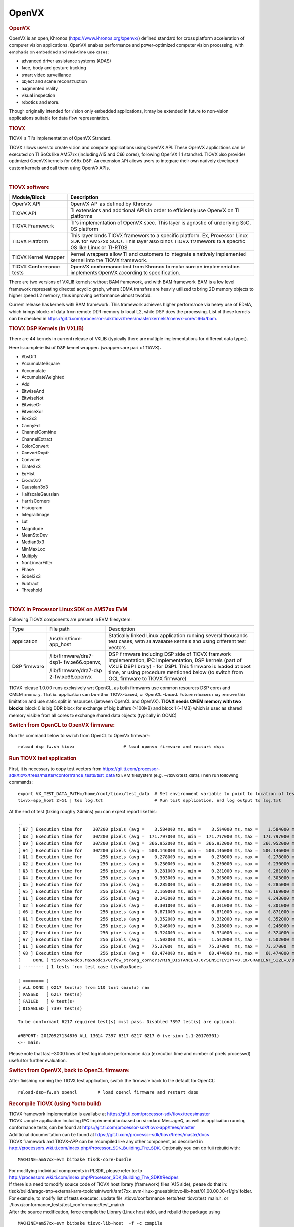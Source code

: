 .. http://processors.wiki.ti.com/index.php/Processor_SDK_TIOVX

**********************************
OpenVX
**********************************

.. rubric:: OpenVX
   :name: openvx

OpenVX is an open, Khronos (https://www.khronos.org/openvx/) defined
standard for cross platform acceleration of computer vision
applications. OpenVX enables performance and power-optimized computer
vision processing, with emphasis on embedded and real-time use cases:

-  advanced driver assistance systems (ADAS)
-  face, body and gesture tracking
-  smart video surveillance
-  object and scene reconstruction
-  augmented reality
-  visual inspection
-  robotics and more.

Though originally intended for vision only embedded applications, it may
be extended in future to non-vision applications suitable for data flow
representation.

.. rubric:: TIOVX
   :name: tiovx

TIOVX is TI's implementation of OpenVX Standard.

TIOVX allows users to create vision and compute applications using
OpenVX API. These OpenVX applications can be executed on TI SoCs like
AM57xx (including A15 and C66 cores), following OpenVX 1.1 standard.
TIOVX also provides optimized OpenVX kernels for C66x DSP. An extension
API allows users to integrate their own natively developed custom
kernels and call them using OpenVX APIs.

.. Image:: /images/Tiovx.PNG

| 

.. rubric:: TIOVX software
   :name: tiovx-software

+--------------------------------------+--------------------------------------+
| Module/Block                         | Description                          |
+======================================+======================================+
| OpenVX API                           | OpenVX API as defined by Khronos     |
+--------------------------------------+--------------------------------------+
| TIOVX API                            | TI extensions and additional APIs in |
|                                      | order to efficiently use OpenVX on   |
|                                      | TI platforms                         |
+--------------------------------------+--------------------------------------+
| TIOVX Framework                      | TI's implementation of OpenVX spec.  |
|                                      | This layer is agnostic of underlying |
|                                      | SoC, OS platform                     |
+--------------------------------------+--------------------------------------+
| TIOVX Platform                       | This layer binds TIOVX framework to  |
|                                      | a specific platform. Ex, Processor   |
|                                      | Linux SDK for AM57xx SOCs. This      |
|                                      | layer also binds TIOVX framework to  |
|                                      | a specific OS like Linux or TI-RTOS  |
+--------------------------------------+--------------------------------------+
| TIOVX Kernel Wrapper                 | Kernel wrappers allow TI and         |
|                                      | customers to integrate a natively    |
|                                      | implemented kernel into the TIOVX    |
|                                      | framework.                           |
+--------------------------------------+--------------------------------------+
| TIOVX Conformance tests              | OpenVX conformance test from Khronos |
|                                      | to make sure an implementation       |
|                                      | implements OpenVX according to       |
|                                      | specification.                       |
+--------------------------------------+--------------------------------------+

There are two versions of VXLIB kernels: without BAM framework, and
with BAM framework. BAM is a low level framework representing directed
acyclic graph, where EDMA transfers are heavily utilized to bring 2D
memory objects to higher speed L2 memory, thus improving performance
almost twofold.

Current release has kernels with BAM framework. This framework
achieves higher performance via heavy use of EDMA, which brings blocks
of data from remote DDR memory to local L2, while DSP does the
processing. List of these kernels can be checked in
https://git.ti.com/processor-sdk/tiovx/trees/master/kernels/openvx-core/c66x/bam.

.. rubric:: TIOVX DSP Kernels (in VXLIB)
   :name: tiovx-dsp-kernels-in-vxlib

There are 44 kernels in current release of VXLIB (typically there are
multiple implementations for different data types).

Here is complete list of DSP kernel wrappers (wrappers are part of TIOVX):

-  AbsDiff
-  AccumulateSquare
-  Accumulate
-  AccumulateWeighted
-  Add
-  BitwiseAnd
-  BitwiseNot
-  BitwiseOr
-  BitwiseXor
-  Box3x3
-  CannyEd
-  ChannelCombine
-  ChannelExtract
-  ColorConvert
-  ConvertDepth
-  Convolve
-  Dilate3x3
-  EqHist
-  Erode3x3
-  Gaussian3x3
-  HalfscaleGaussian
-  HarrisCorners
-  Histogram
-  IntegralImage
-  Lut
-  Magnitude
-  MeanStdDev
-  Median3x3
-  MinMaxLoc
-  Multiply
-  NonLinearFilter
-  Phase
-  Sobel3x3
-  Subtract
-  Threshold

| 

.. rubric:: TIOVX in Processor Linux SDK on AM57xx EVM
   :name: tiovx-in-processor-linux-sdk-on-am57xx-evm

Following TIOVX components are present in EVM filesystem:

+--------------------------+--------------------------+--------------------------+
| Type                     | File path                | Description              |
+--------------------------+--------------------------+--------------------------+
| application              | /usr/bin/tiovx-app\_host | Statically linked Linux  |
|                          |                          | application running      |
|                          |                          | several thousands test   |
|                          |                          | cases, with all          |
|                          |                          | available kernels and    |
|                          |                          | using different test     |
|                          |                          | vectors                  |
+--------------------------+--------------------------+--------------------------+
| DSP firmware             | /lib/firmware/dra7-dsp1- | DSP firmware including   |
|                          | fw.xe66.openvx,          | DSP side of TIOVX        |
|                          |                          | framwork implementation, |
|                          | /lib/firmware/dra7-dsp   | IPC implementation,      |
|                          | 2-fw.xe66.openvx         | DSP kernels (part of     |
|                          |                          | VXLIB DSP library) - for |
|                          |                          | DSP1. This firmware is   |
|                          |                          | loaded at boot time, or  |
|                          |                          | using procedure          |
|                          |                          | mentioned below (to      |
|                          |                          | switch from OCL firmware |
|                          |                          | to TIOVX firmware)       |
+--------------------------+--------------------------+--------------------------+

TIOVX release 1.0.0.0 runs exclusively wrt OpenCL, as both firmwares use
common resources DSP cores and CMEM memory. That is: application can be
either TIOVX-based, or OpenCL -based. Future releases may remove this
limitation and use static split in resources (between OpenCL and
OpenVX). **TIOVX needs CMEM memory with two blocks**: block 0 is big DDR
block for exchange of big buffers (>100MB) and block 1 (~1MB) which is
used as shared memory visible from all cores to exchange shared data
objects (typically in OCMC)

.. rubric:: Switch from OpenCL to OpenVX firmware:
   :name: switch-from-opencl-to-openvxfirmware

Run the command below to switch from OpenCL to OpenVx firmware:

::

    reload-dsp-fw.sh tiovx                   # load openvx firmware and restart dsps

.. rubric:: Run TIOVX test application
   :name: run-tiovx-test-application

First, it is necessary to copy test vectors from
https://git.ti.com/processor-sdk/tiovx/trees/master/conformance_tests/test_data
to EVM filesystem (e.g. ~/tiovx/test\_data).Then run following
commands:

::

    export VX_TEST_DATA_PATH=/home/root/tiovx/test_data  # Set environment variable to point to location of test vectors on EVM
    tiovx-app_host 2>&1 | tee log.txt                    # Run test application, and log output to log.txt

At the end of test (taking roughly 24mins) you can expect report like
this:

::

    ...
    [ N7 ] Execution time for    307200 pixels (avg =    3.584000 ms, min =    3.584000 ms, max =    3.584000 ms)
    [ N8 ] Execution time for    307200 pixels (avg =  171.797000 ms, min =  171.797000 ms, max =  171.797000 ms)
    [ N9 ] Execution time for    307200 pixels (avg =  366.952000 ms, min =  366.952000 ms, max =  366.952000 ms)
    [ G4 ] Execution time for    307200 pixels (avg =  500.146000 ms, min =  500.146000 ms, max =  500.146000 ms)
    [ N1 ] Execution time for       256 pixels (avg =    0.278000 ms, min =    0.278000 ms, max =    0.278000 ms)
    [ N2 ] Execution time for       256 pixels (avg =    0.230000 ms, min =    0.230000 ms, max =    0.230000 ms)
    [ N3 ] Execution time for       256 pixels (avg =    0.281000 ms, min =    0.281000 ms, max =    0.281000 ms)
    [ N4 ] Execution time for       256 pixels (avg =    0.303000 ms, min =    0.303000 ms, max =    0.303000 ms)
    [ N5 ] Execution time for       256 pixels (avg =    0.285000 ms, min =    0.285000 ms, max =    0.285000 ms)
    [ G5 ] Execution time for       256 pixels (avg =    2.169000 ms, min =    2.169000 ms, max =    2.169000 ms)
    [ N1 ] Execution time for       256 pixels (avg =    0.243000 ms, min =    0.243000 ms, max =    0.243000 ms)
    [ N2 ] Execution time for       256 pixels (avg =    0.301000 ms, min =    0.301000 ms, max =    0.301000 ms)
    [ G6 ] Execution time for       256 pixels (avg =    0.871000 ms, min =    0.871000 ms, max =    0.871000 ms)
    [ N1 ] Execution time for       256 pixels (avg =    0.352000 ms, min =    0.352000 ms, max =    0.352000 ms)
    [ N2 ] Execution time for       256 pixels (avg =    0.246000 ms, min =    0.246000 ms, max =    0.246000 ms)
    [ N2 ] Execution time for       256 pixels (avg =    0.324000 ms, min =    0.324000 ms, max =    0.324000 ms)
    [ G7 ] Execution time for       256 pixels (avg =    1.502000 ms, min =    1.502000 ms, max =    1.502000 ms)
    [ N1 ] Execution time for       256 pixels (avg =   75.37000  ms, min =   75.37000  ms, max =   75.37000  ms)
    [ G8 ] Execution time for       256 pixels (avg =   60.474000 ms, min =   60.474000 ms, max =   60.474000 ms)
    [     DONE ] tivxMaxNodes.MaxNodes/0/few_strong_corners/MIN_DISTANCE=3.0/SENSITIVITY=0.10/GRADIENT_SIZE=3/BLOCK_SIZE=5/k=3/VX_INTERPOLATION_NEAREST_NEIGHBOR
    [ -------- ] 1 tests from test case tivxMaxNodes

    [ ======== ]
    [ ALL DONE ] 6217 test(s) from 110 test case(s) ran
    [ PASSED   ] 6217 test(s)
    [ FAILED   ] 0 test(s)
    [ DISABLED ] 7397 test(s)

    To be conformant 6217 required test(s) must pass. Disabled 7397 test(s) are optional.

    #REPORT: 20170927134830 ALL 13614 7397 6217 6217 6217 0 (version 1.1-20170301)
    <-- main:

Please note that last ~3000 lines of test log include performance data
(execution time and number of pixels processed) useful for further
evaluation.

.. rubric:: Switch from OpenVX, back to OpenCL firmware:
   :name: switch-from-openvx-back-to-openclfirmware

After finishing running the TIOVX test application, switch the firmware back to the default for OpenCL:

::

    reload-dsp-fw.sh opencl        # load opencl firmware and restart dsps

.. rubric:: Recompile TIOVX (using Yocto build)
   :name: recompile-tiovx-using-yocto-build

| TIOVX framework implementation is available at
  https://git.ti.com/processor-sdk/tiovx/trees/master
| TIOVX sample application including IPC implementation based on
  standard MessageQ, as well as application running conformance tests,
  can be found at
  https://git.ti.com/processor-sdk/tiovx-app/trees/master
| Additional documentation can be found at
  https://git.ti.com/processor-sdk/tiovx/trees/master/docs
| TIOVX framework and TIOVX-APP can be recompiled like any other
  component, as described in
  http://processors.wiki.ti.com/index.php/Processor_SDK_Building_The_SDK.
  Optionally you can do full rebuild with:

::

    MACHINE=am57xx-evm bitbake tisdk-core-bundle

| For modifying individual components in PLSDK, please refer to: to
  http://processors.wiki.ti.com/index.php/Processor_SDK_Building_The_SDK#Recipes
| If there is a need to modify source code of TIOVX host library
  (framework) files (A15 side), please do that in:
  tisdk/build/arago-tmp-external-arm-toolchain/work/am57xx\_evm-linux-gnueabi/tiovx-lib-host/01.00.00.00-r1/git/
  folder.
| For example, to modify list of tests executed: update file
  ./tiovx/conformance\_tests/test\_tiovx/test\_main.h, or
  ./tiovx/conformance\_tests/test\_conformance/test\_main.h
| After the source modification, force compile the Library (Linux host
  side), and rebuild the package using:

::

    MACHINE=am57xx-evm bitbake tiovx-lib-host  -f -c compile

::

    MACHINE=am57xx-evm bitbake tiovx-lib-host

| Similarly application code can be modified in:
  ./tisdk/build/arago-tmp-external-arm-toolchain/work/am57xx\_evm-linux-gnueabi/tiovx-app-host/01.00.00.00-r1/git,
  and then force-recompiled and rebuilt using:

::

    MACHINE=am57xx-evm bitbake tiovx-app-host -f -c compile

::

    MACHINE=am57xx-evm bitbake tiovx-app-host 

